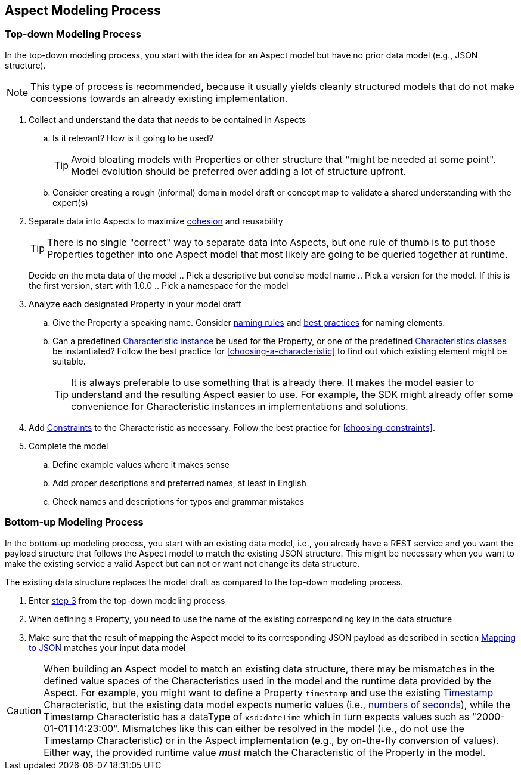 ////
Copyright (c) 2020 Robert Bosch Manufacturing Solutions GmbH

See the AUTHORS file(s) distributed with this work for additional information regarding authorship. 

This Source Code Form is subject to the terms of the Mozilla Public License, v. 2.0.
If a copy of the MPL was not distributed with this file, You can obtain one at https://mozilla.org/MPL/2.0/
SPDX-License-Identifier: MPL-2.0
////

[[aspect-modeling-process]]
== Aspect Modeling Process

[[top-down-modeling-process]]
=== Top-down Modeling Process

In the top-down modeling process, you start with the idea for an Aspect model but have no prior data
model (e.g., JSON structure).

NOTE: This type of process is recommended, because it usually yields cleanly structured models that
do not make concessions towards an already existing implementation.

. Collect and understand the data that _needs_ to be contained in Aspects
.. Is it relevant? How is it going to be used?
+
TIP: Avoid bloating models with Properties or other structure that "might be needed at some point".
Model evolution should be preferred over adding a lot of structure upfront.
+
.. Consider creating a rough (informal) domain model draft or concept map to validate a shared
understanding with the expert(s)
. Separate data into Aspects to maximize
https://en.wikipedia.org/wiki/Cohesion_(computer_science)[cohesion] and reusability
+
TIP: There is no single "correct" way to separate data into Aspects, but one rule of thumb is to put
those Properties together into one Aspect model that most likely are going to be queried together at
runtime.
+
[[top-down-model-meta-data]] Decide on the meta data of the model
.. Pick a descriptive but concise model name
.. Pick a version for the model. If this is the first version, start with 1.0.0
.. Pick a namespace for the model
. Analyze each designated Property in your model draft
.. Give the Property a speaking name. Consider <<naming-rules,naming rules>> and <<naming-elements,best
practices>> for naming elements.
.. Can a predefined xref:characteristics.adoc#characteristics-instances[Characteristic instance] be
used for the Property, or one of the predefined
xref:characteristics.adoc#characteristics-classes[Characteristics classes] be instantiated? Follow
the best practice for <<choosing-a-characteristic>> to find out which existing element might be
suitable.
+
TIP: It is always preferable to use something that is already there. It makes the model easier to
understand and the resulting Aspect easier to use. For example, the SDK might already offer some
convenience for Characteristic instances in implementations and solutions.
+
. Add xref:characteristics.adoc#constraint-characteristic[Constraints] to the Characteristic as
necessary. Follow the best practice for <<choosing-constraints>>.
. Complete the model
.. Define example values where it makes sense
.. Add proper descriptions and preferred names, at least in English
.. Check names and descriptions for typos and grammar mistakes

[[bottom-up-modeling-process]]
=== Bottom-up Modeling Process

In the bottom-up modeling process, you start with an existing data model, i.e., you already have a
REST service and you want the payload structure that follows the Aspect model to match the existing
JSON structure. This might be necessary when you want to make the existing service a valid Aspect
but can not or want not change its data structure.

The existing data structure replaces the model draft as compared to the top-down modeling process.

. Enter <<top-down-model-meta-data,step 3>> from the top-down modeling process
. When defining a Property, you need to use the name of the existing corresponding key in the data structure
. Make sure that the result of mapping the Aspect model to its corresponding JSON payload as
described in section xref:payloads.adoc#mapping-to-json[Mapping to JSON] matches your input data
model

CAUTION: When building an Aspect model to match an existing data structure, there may be mismatches
in the defined value spaces of the Characteristics used in the model and the runtime data provided
by the Aspect. For example, you might want to define a Property `timestamp` and use the existing
xref:characteristics.adoc#timestamp-characteristic[Timestamp] Characteristic, but the existing data
model expects numeric values (i.e., https://en.wikipedia.org/wiki/Unix_time[numbers of seconds]),
while the Timestamp Characteristic has a dataType of `xsd:dateTime` which in turn expects values
such as "2000-01-01T14:23:00". Mismatches like this can either be resolved in the model (i.e., do not
use the Timestamp Characteristic) or in the Aspect implementation (e.g., by on-the-fly conversion of
values). Either way, the provided runtime value _must_ match the Characteristic of the Property in
the model.
